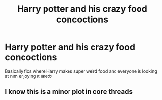 #+TITLE: Harry potter and his crazy food concoctions

* Harry potter and his crazy food concoctions
:PROPERTIES:
:Author: MrMrRubic
:Score: 1
:DateUnix: 1578089764.0
:DateShort: 2020-Jan-04
:FlairText: Request
:END:
Basically fics where Harry makes super weird food and everyone is looking at him enjoying it like😳


** I know this is a minor plot in core threads
:PROPERTIES:
:Author: Clawx25
:Score: 2
:DateUnix: 1578092990.0
:DateShort: 2020-Jan-04
:END:
